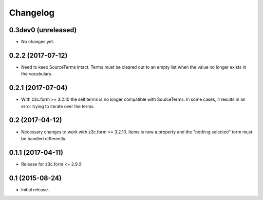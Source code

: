 Changelog
=========

0.3dev0 (unreleased)
--------------------

- No changes yet.


0.2.2 (2017-07-12)
------------------

- Need to keep SourceTerms intact. Terms must be cleared out to an empty list when the value no longer exists in the vocabulary.


0.2.1 (2017-07-04)
------------------

- With z3c.form >= 3.2.10 the self.terms is no longer compatible with SourceTerms. In some cases, it results in an error trying to iterate over the terms.


0.2 (2017-04-12)
----------------

- Necessary changes to work with z3c.form >= 3.2.10. Items is now a property and the "nothing selected" term must be handled differently.


0.1.1 (2017-04-11)
------------------

- Release for z3c.form <= 2.9.0


0.1  (2015-08-24)
-----------------

- Initial release.
